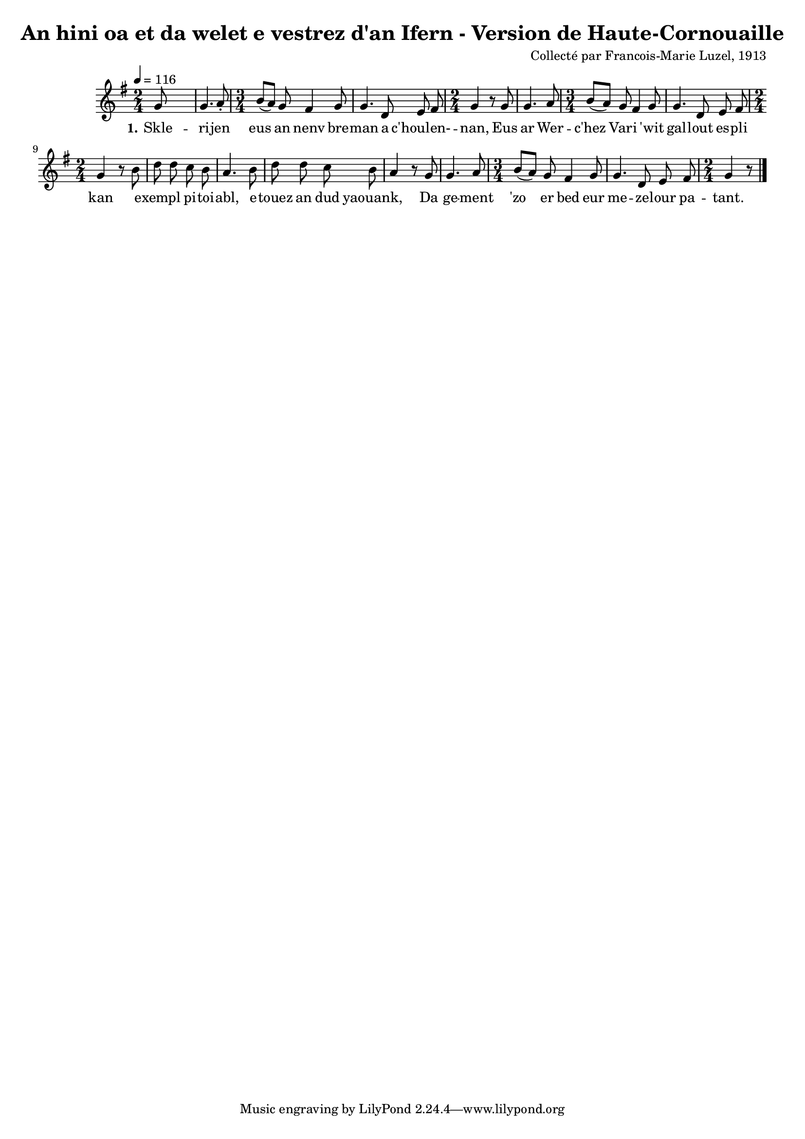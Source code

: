 \version "2.22.2"
% automatically converted by musicxml2ly from luzel10.musicxml
\pointAndClickOff

\header {
    title = 
    "An hini oa et da welet e vestrez d'an Ifern - Version de Haute-Cornouaille"
    composer =  "Collecté par Francois-Marie Luzel, 1913"
    encodingsoftware =  "MuseScore 3.6.2"
    encodingdate =  "2022-12-09"
    encoder =  "Virginie Thion, IRISA, France"
    source =  "Musiques bretonnes, Maurice Duhamel, Dastum"
    }

#(set-global-staff-size 17.142857142857146)
\paper {
    
    }
\layout {
    \context { \Score
        autoBeaming = ##f
        }
    }
PartPOneVoiceOne =  \relative g' {
    \clef "treble" \time 2/4 \key g \major | % 1
    \tempo 4=116 \stemUp g8 s4. | % 2
    \stemUp g4. \stemUp a8 -. | % 3
    \time 3/4  \stemUp b8 ( [ \stemUp a8 ) ] \stemUp g8 \stemUp fis4
    \stemUp g8 | % 4
    \stemUp g4. \stemUp d8 \stemUp e8 \stemUp fis8 | % 5
    \time 2/4  \stemUp g4 r8 \stemUp g8 | % 6
    \stemUp g4. \stemUp a8 | % 7
    \time 3/4  \stemUp b8 ( [ \stemUp a8 ) ] \stemUp g8 \stemUp fis4
    \stemUp g8 | % 8
    \stemUp g4. \stemUp d8 \stemUp e8 \stemUp fis8 | % 9
    \time 2/4  \stemUp g4 r8 \stemDown b8 | \barNumberCheck #10
    \stemDown d8 \stemDown d8 \stemDown c8 \stemDown b8 | % 11
    \stemUp a4. \stemDown b8 | % 12
    \stemDown d8 \stemDown d8 \stemDown c8 \stemDown b8 | % 13
    \stemUp a4 r8 \stemUp g8 | % 14
    \stemUp g4. \stemUp a8 | % 15
    \time 3/4  \stemUp b8 ( [ \stemUp a8 ) ] \stemUp g8 \stemUp fis4
    \stemUp g8 | % 16
    \stemUp g4. \stemUp d8 \stemUp e8 \stemUp fis8 | % 17
    \time 2/4  \stemUp g4 r8 \bar "|."
    }

PartPOneVoiceOneLyricsOne =  \lyricmode {\set ignoreMelismata = ##t Skle
    -- ri -- jen eus\skip1 an nenv bre -- man a "c'houlen-" --\skip1
    "nan," Eus ar Wer -- "c'hez" \skip1 Vari\skip1 "'wit" gal -- lout es
    -- pli kan\skip1 exempl\skip1 pi -- toi -- "abl," e -- touez an dud
    "yaouank," \skip1 Da ge -- ment "'zo" \skip1 er bed eur me -- ze --
    lour pa -- "tant."
    }


% The score definition
\score {
    <<
        
        \new Staff
        <<
            
            \context Staff << 
                \mergeDifferentlyDottedOn\mergeDifferentlyHeadedOn
                \context Voice = "PartPOneVoiceOne" {  \PartPOneVoiceOne }
                \new Lyrics \lyricsto "PartPOneVoiceOne" { \set stanza = "1." \PartPOneVoiceOneLyricsOne }
                >>
            >>
        
        >>
    \layout {}
    % To create MIDI output, uncomment the following line:
    %  \midi {\tempo 4 = 116 }
    }

